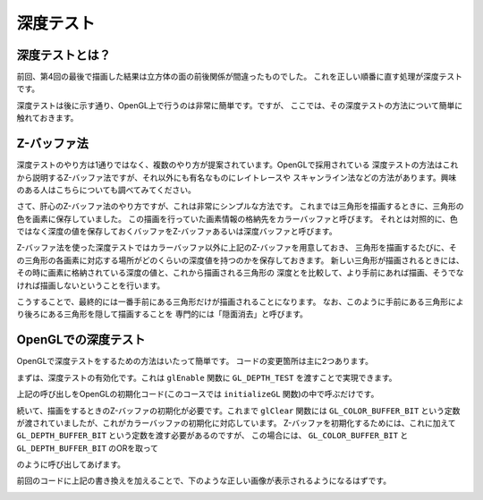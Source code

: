 ********************************
深度テスト |source_code|
********************************

.. |source_code| image:: ../../images/octcat.png
  :width: 24px
  :target: https://github.com/tatsy/OpenGLCourseJP/blob/master/src/004_depth_testing/main.cpp

深度テストとは？
-------------------------------

前回、第4回の最後で描画した結果は立方体の面の前後関係が間違ったものでした。
これを正しい順番に直す処理が深度テストです。

深度テストは後に示す通り、OpenGL上で行うのは非常に簡単です。ですが、
ここでは、その深度テストの方法について簡単に触れておきます。

Z-バッファ法
-------------------------------

深度テストのやり方は1通りではなく、複数のやり方が提案されています。OpenGLで採用されている
深度テストの方法はこれから説明するZ-バッファ法ですが、それ以外にも有名なものにレイトレースや
スキャンライン法などの方法があります。興味のある人はこちらについても調べてみてください。

さて、肝心のZ-バッファ法のやり方ですが、これは非常にシンプルな方法です。
これまでは三角形を描画するときに、三角形の色を画素に保存していました。
この描画を行っていた画素情報の格納先をカラーバッファと呼びます。
それとは対照的に、色ではなく深度の値を保存しておくバッファをZ-バッファあるいは深度バッファと呼びます。

Z-バッファ法を使った深度テストではカラーバッファ以外に上記のZ-バッファを用意しておき、
三角形を描画するたびに、その三角形の各画素に対応する場所がどのくらいの深度値を持つのかを保存しておきます。
新しい三角形が描画されるときには、その時に画素に格納されている深度の値と、これから描画される三角形の
深度とを比較して、より手前にあれば描画、そうでなければ描画しないということを行います。

こうすることで、最終的には一番手前にある三角形だけが描画されることになります。
なお、このように手前にある三角形により後ろにある三角形を隠して描画することを
専門的には「隠面消去」と呼びます。

OpenGLでの深度テスト
--------------------------------

OpenGLで深度テストをするための方法はいたって簡単です。
コードの変更箇所は主に2つあります。

まずは、深度テストの有効化です。これは ``glEnable`` 関数に ``GL_DEPTH_TEST`` を渡すことで実現できます。

.. code-block:: cpp
  :linenos:

  glEnable(GL_DEPTH_TEST)

上記の呼び出しをOpenGLの初期化コード(このコースでは ``initializeGL`` 関数)の中で呼ぶだけです。

続いて、描画をするときのZ-バッファの初期化が必要です。これまで ``glClear`` 関数には
``GL_COLOR_BUFFER_BIT`` という定数が渡されていましたが、これがカラーバッファの初期化に対応しています。
Z-バッファを初期化するためには、これに加えて ``GL_DEPTH_BUFFER_BIT`` という定数を渡す必要があるのですが、
この場合には、 ``GL_COLOR_BUFFER_BIT`` と ``GL_DEPTH_BUFFER_BIT`` のORを取って

.. code-block:: cpp
  :linenos:

  glClear(GL_COLOR_BUFFER_BIT | GL_DEPTH_BUFFER_BIT)

のように呼び出してあげます。

前回のコードに上記の書き換えを加えることで、下のような正しい画像が表示されるようになるはずです。

.. image:: ./figures/cube.jpg
  :width: 250px
